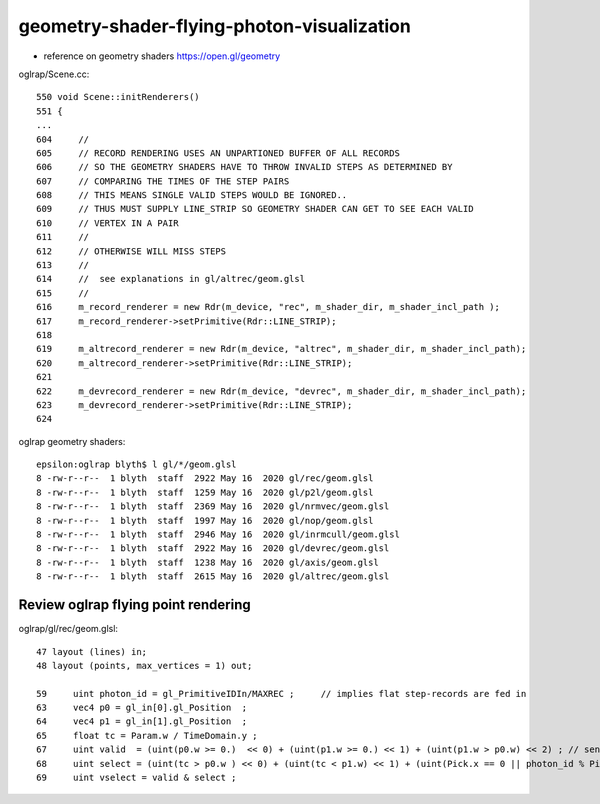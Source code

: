 geometry-shader-flying-photon-visualization
=============================================

* reference on geometry shaders https://open.gl/geometry


oglrap/Scene.cc::

     550 void Scene::initRenderers()
     551 {
     ...
     604     //
     605     // RECORD RENDERING USES AN UNPARTIONED BUFFER OF ALL RECORDS
     606     // SO THE GEOMETRY SHADERS HAVE TO THROW INVALID STEPS AS DETERMINED BY
     607     // COMPARING THE TIMES OF THE STEP PAIRS  
     608     // THIS MEANS SINGLE VALID STEPS WOULD BE IGNORED..
     609     // THUS MUST SUPPLY LINE_STRIP SO GEOMETRY SHADER CAN GET TO SEE EACH VALID
     610     // VERTEX IN A PAIR
     611     //
     612     // OTHERWISE WILL MISS STEPS
     613     //
     614     //  see explanations in gl/altrec/geom.glsl
     615     //
     616     m_record_renderer = new Rdr(m_device, "rec", m_shader_dir, m_shader_incl_path );
     617     m_record_renderer->setPrimitive(Rdr::LINE_STRIP);
     618 
     619     m_altrecord_renderer = new Rdr(m_device, "altrec", m_shader_dir, m_shader_incl_path);
     620     m_altrecord_renderer->setPrimitive(Rdr::LINE_STRIP);
     621 
     622     m_devrecord_renderer = new Rdr(m_device, "devrec", m_shader_dir, m_shader_incl_path);
     623     m_devrecord_renderer->setPrimitive(Rdr::LINE_STRIP);
     624 



oglrap geometry shaders::

    epsilon:oglrap blyth$ l gl/*/geom.glsl
    8 -rw-r--r--  1 blyth  staff  2922 May 16  2020 gl/rec/geom.glsl
    8 -rw-r--r--  1 blyth  staff  1259 May 16  2020 gl/p2l/geom.glsl
    8 -rw-r--r--  1 blyth  staff  2369 May 16  2020 gl/nrmvec/geom.glsl
    8 -rw-r--r--  1 blyth  staff  1997 May 16  2020 gl/nop/geom.glsl
    8 -rw-r--r--  1 blyth  staff  2946 May 16  2020 gl/inrmcull/geom.glsl
    8 -rw-r--r--  1 blyth  staff  2922 May 16  2020 gl/devrec/geom.glsl
    8 -rw-r--r--  1 blyth  staff  1238 May 16  2020 gl/axis/geom.glsl
    8 -rw-r--r--  1 blyth  staff  2615 May 16  2020 gl/altrec/geom.glsl



Review oglrap flying point rendering 
--------------------------------------

oglrap/gl/rec/geom.glsl::
  
    47 layout (lines) in;
    48 layout (points, max_vertices = 1) out;

    59     uint photon_id = gl_PrimitiveIDIn/MAXREC ;     // implies flat step-records are fed in 
    63     vec4 p0 = gl_in[0].gl_Position  ;
    64     vec4 p1 = gl_in[1].gl_Position  ; 
    65     float tc = Param.w / TimeDomain.y ;
    67     uint valid  = (uint(p0.w >= 0.)  << 0) + (uint(p1.w >= 0.) << 1) + (uint(p1.w > p0.w) << 2) ; // sensible ascending times 
    68     uint select = (uint(tc > p0.w ) << 0) + (uint(tc < p1.w) << 1) + (uint(Pick.x == 0 || photon_id % Pick.x == 0) << 2) ;
    69     uint vselect = valid & select ;



        
